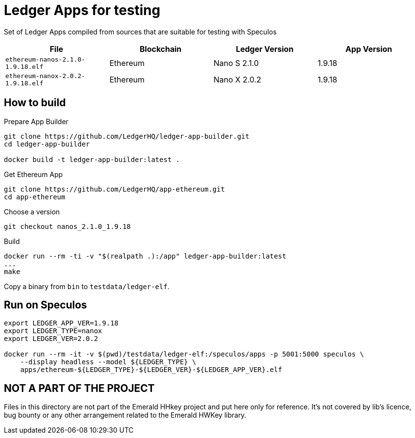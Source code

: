 = Ledger Apps for testing

Set of Ledger Apps compiled from sources that are suitable for testing with Speculos

|===
| File  | Blockchain | Ledger Version | App Version

| `ethereum-nanos-2.1.0-1.9.18.elf` | Ethereum | Nano S 2.1.0 | 1.9.18
| `ethereum-nanox-2.0.2-1.9.18.elf` | Ethereum | Nano X 2.0.2 | 1.9.18

|===

== How to build


.Prepare App Builder
----
git clone https://github.com/LedgerHQ/ledger-app-builder.git
cd ledger-app-builder

docker build -t ledger-app-builder:latest .
----

.Get Ethereum App
----
git clone https://github.com/LedgerHQ/app-ethereum.git
cd app-ethereum
----

.Choose a version
----
git checkout nanos_2.1.0_1.9.18
----

.Build
----
docker run --rm -ti -v "$(realpath .):/app" ledger-app-builder:latest
...
make
----

Copy a binary from `bin` to `testdata/ledger-elf`.

== Run on Speculos

----
export LEDGER_APP_VER=1.9.18
export LEDGER_TYPE=nanox
export LEDGER_VER=2.0.2

docker run --rm -it -v $(pwd)/testdata/ledger-elf:/speculos/apps -p 5001:5000 speculos \
    --display headless --model ${LEDGER_TYPE} \
    apps/ethereum-${LEDGER_TYPE}-${LEDGER_VER}-${LEDGER_APP_VER}.elf
----

== NOT A PART OF THE PROJECT

Files in this directory are not part of the Emerald HHkey project and put here only for reference.
It's not covered by lib's licence, bug bounty or any other arrangement related to the Emerald HWKey library.

